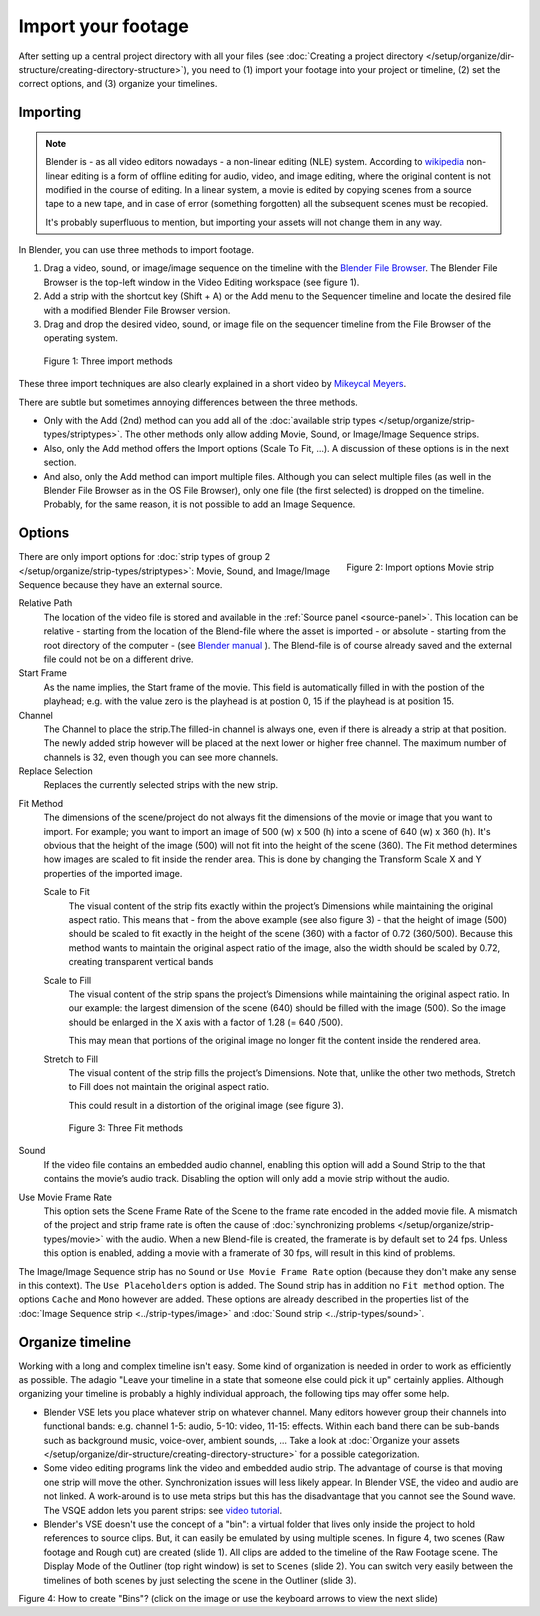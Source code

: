 *******************
Import your footage
*******************

After setting up a central project directory with all your files (see :doc:`Creating a project directory </setup/organize/dir-structure/creating-directory-structure>`), you need to (1) import your footage into your project or timeline, (2) set the correct options, and (3) organize your timelines.

Importing
=========

.. note::
   Blender is - as all video editors nowadays - a non-linear editing (NLE) system. According to `wikipedia <https://en.wikipedia.org/wiki/Non-linear_editing>`_ non-linear editing is a form of offline editing for audio, video, and image editing, where the original content is not modified in the course of editing. In a linear system, a movie is edited by copying scenes from a source tape to a new tape, and in case of error (something forgotten) all the subsequent scenes must be recopied.
   
   It's probably superfluous to mention, but importing your assets will not change them in any way.

In Blender, you can use three methods to import footage.

1. Drag a video, sound, or image/image sequence on the timeline with the `Blender File Browser <https://docs.blender.org/manual/en/dev/editors/file_browser.html>`_. The Blender File Browser is the top-left window in the Video Editing workspace (see figure 1).
2. Add a strip with the shortcut key (Shift + A) or the Add menu to the Sequencer timeline and locate the desired file with a modified Blender File Browser version.
3. Drag and drop the desired video, sound, or image file on the sequencer timeline from the File Browser of the operating system.

.. figure:: img/methods.gif
   :alt: Import methods

   Figure 1: Three import methods

These three import techniques are also clearly explained in a short video by `Mikeycal Meyers <https://www.youtube.com/watch?v=zslAZxC29rk>`_.

There are subtle but sometimes annoying differences between the three methods.

- Only with the Add (2nd) method can you add all of the :doc:`available strip types </setup/organize/strip-types/striptypes>`. The other methods only allow adding Movie, Sound, or Image/Image Sequence strips.
- Also, only the Add method offers the Import options (Scale To Fit, ...). A discussion of these options is in the next section.
- And also, only the Add method can import multiple files. Although you can select multiple files (as well in the Blender File Browser as in the OS File Browser), only one file (the first selected) is dropped on the timeline. Probably, for the same reason, it is not possible to add an Image Sequence.

Options
=======

.. figure:: img/options-moviestrip.png
   :alt: Import options Movie strip
   :scale: 70%
   :align: right

   Figure 2: Import options Movie strip

There are only import options for :doc:`strip types of group 2 </setup/organize/strip-types/striptypes>`: Movie, Sound, and Image/Image Sequence because they have an external source.

Relative Path
     The location of the video file is stored and available in the :ref:`Source panel <source-panel>`. This location can be relative - starting from the location of the Blend-file where the asset is imported - or absolute - starting from the root directory of the computer - (see `Blender manual <https://docs.blender.org/manual/en/dev/files/blend/open_save.html#relative-paths>`_ ). The Blend-file is of course already saved and the external file could not be on a different drive.

Start Frame
     As the name implies, the Start frame of the movie. This field is automatically filled in with the postion of the playhead; e.g. with the value zero is the playhead is at postion 0, 15 if the playhead is at position 15.

Channel
     The Channel to place the strip.The filled-in channel is always one, even if there is already a strip at that position. The newly added strip however will be placed at the next lower or higher free channel. The maximum number of channels is 32, even though you can see more channels.

Replace Selection
     Replaces the currently selected strips with the new strip.

.. todo::
     The Replace Selection option does not seem to do anything.
     
Fit Method
    The dimensions of the scene/project do not always fit the dimensions of the movie or image that you want to import. For example; you want to import an image of 500 (w) x 500 (h) into a scene of 640 (w) x 360 (h). It's obvious that the height of the image (500) will not fit into the height of the scene (360). The Fit method determines how images are scaled to fit inside the render area. This is done by changing the Transform Scale X and Y properties of the imported image.
    
    Scale to Fit
        The visual content of the strip fits exactly within the project’s Dimensions while maintaining the original aspect ratio. This means that -  from the above example (see also figure 3) - that the height of image (500) should be scaled to fit exactly in the height of the scene (360) with a factor of 0.72 (360/500). Because this method wants to maintain the original aspect ratio of the image, also the width should be scaled by 0.72, creating transparent vertical bands
    Scale to Fill
        The visual content of the strip spans the project’s Dimensions while maintaining the original aspect ratio. In our example: the largest dimension of the scene (640) should be filled with the image (500). So the image should be enlarged in the X axis with a factor of 1.28 (= 640 /500). 

        This may mean that portions of the original image no longer fit the content inside the rendered area.
    Stretch to Fill
        The visual content of the strip fills the project’s Dimensions. Note that, unlike the other two methods, Stretch to Fill does not maintain the original aspect ratio.

        This could result in a distortion of the original image (see figure 3).

    .. figure:: img/scale-methods.svg
       :alt: Import methods

       Figure 3: Three Fit methods

Sound
    If the video file contains an embedded audio channel, enabling this option will add a Sound Strip to the that contains the movie’s audio track. Disabling the option will only add a movie strip without the audio.

Use Movie Frame Rate
    This option sets the Scene Frame Rate of the Scene to the frame rate encoded in the added movie file. A mismatch of the project and strip frame rate is often the cause of :doc:`synchronizing problems </setup/organize/strip-types/movie>` with the audio. When a new Blend-file is created, the framerate is by default set to 24 fps. Unless this option is enabled, adding a movie with a framerate of 30 fps, will result in this kind of problems.

The Image/Image Sequence strip has no ``Sound`` or ``Use Movie Frame Rate`` option (because they don't make any sense in this context). The ``Use Placeholders`` option is added.  The Sound strip has in addition no ``Fit method`` option. The options ``Cache`` and ``Mono`` however are added. These options are already described in the properties list of the :doc:`Image Sequence strip <../strip-types/image>` and :doc:`Sound strip <../strip-types/sound>`.


Organize timeline
==================

Working with a long and complex timeline isn't easy. Some kind of organization is needed in order to work as efficiently as possible. The adagio "Leave your timeline in a state that someone else could pick it up" certainly applies. Although organizing your timeline is probably a highly individual approach, the following tips may offer some help.

- Blender VSE lets you place whatever strip on whatever channel. Many editors however group their channels into functional bands: e.g. channel 1-5: audio, 5-10: video, 11-15: effects. Within each band there can be sub-bands such as background music, voice-over, ambient sounds, ... Take a look at :doc:`Organize your assets </setup/organize/dir-structure/creating-directory-structure>` for a possible categorization.
- Some video editing programs link the video and embedded audio strip. The advantage of course is that moving one strip will move the other. Synchronization issues will less likely appear. In Blender VSE, the video and audio are not linked. A work-around is to use meta strips but this has the disadvantage that you cannot see the Sound wave. The VSQE addon lets you parent strips: see `video tutorial <https://www.youtube.com/watch?v=rJg8xH8PyGc&t=40s>`_.
- Blender's VSE doesn't use the concept of a "bin": a virtual folder that lives only inside the project to hold references to source clips. But, it can easily be emulated by using multiple scenes. In figure 4, two scenes (Raw footage and Rough cut) are created (slide 1). All clips are added to the timeline of the Raw Footage scene. The Display Mode of the Outliner (top right window) is set to ``Scenes`` (slide 2). You can switch very easily between the timelines of both scenes by just selecting the scene in the Outliner (slide 3).  

.. raw:: html

    <object data="/_static/images/bins.svg" type="image/svg+xml"></object>

Figure 4: How to create "Bins"? (click on the image or use the keyboard arrows to view the next slide)
